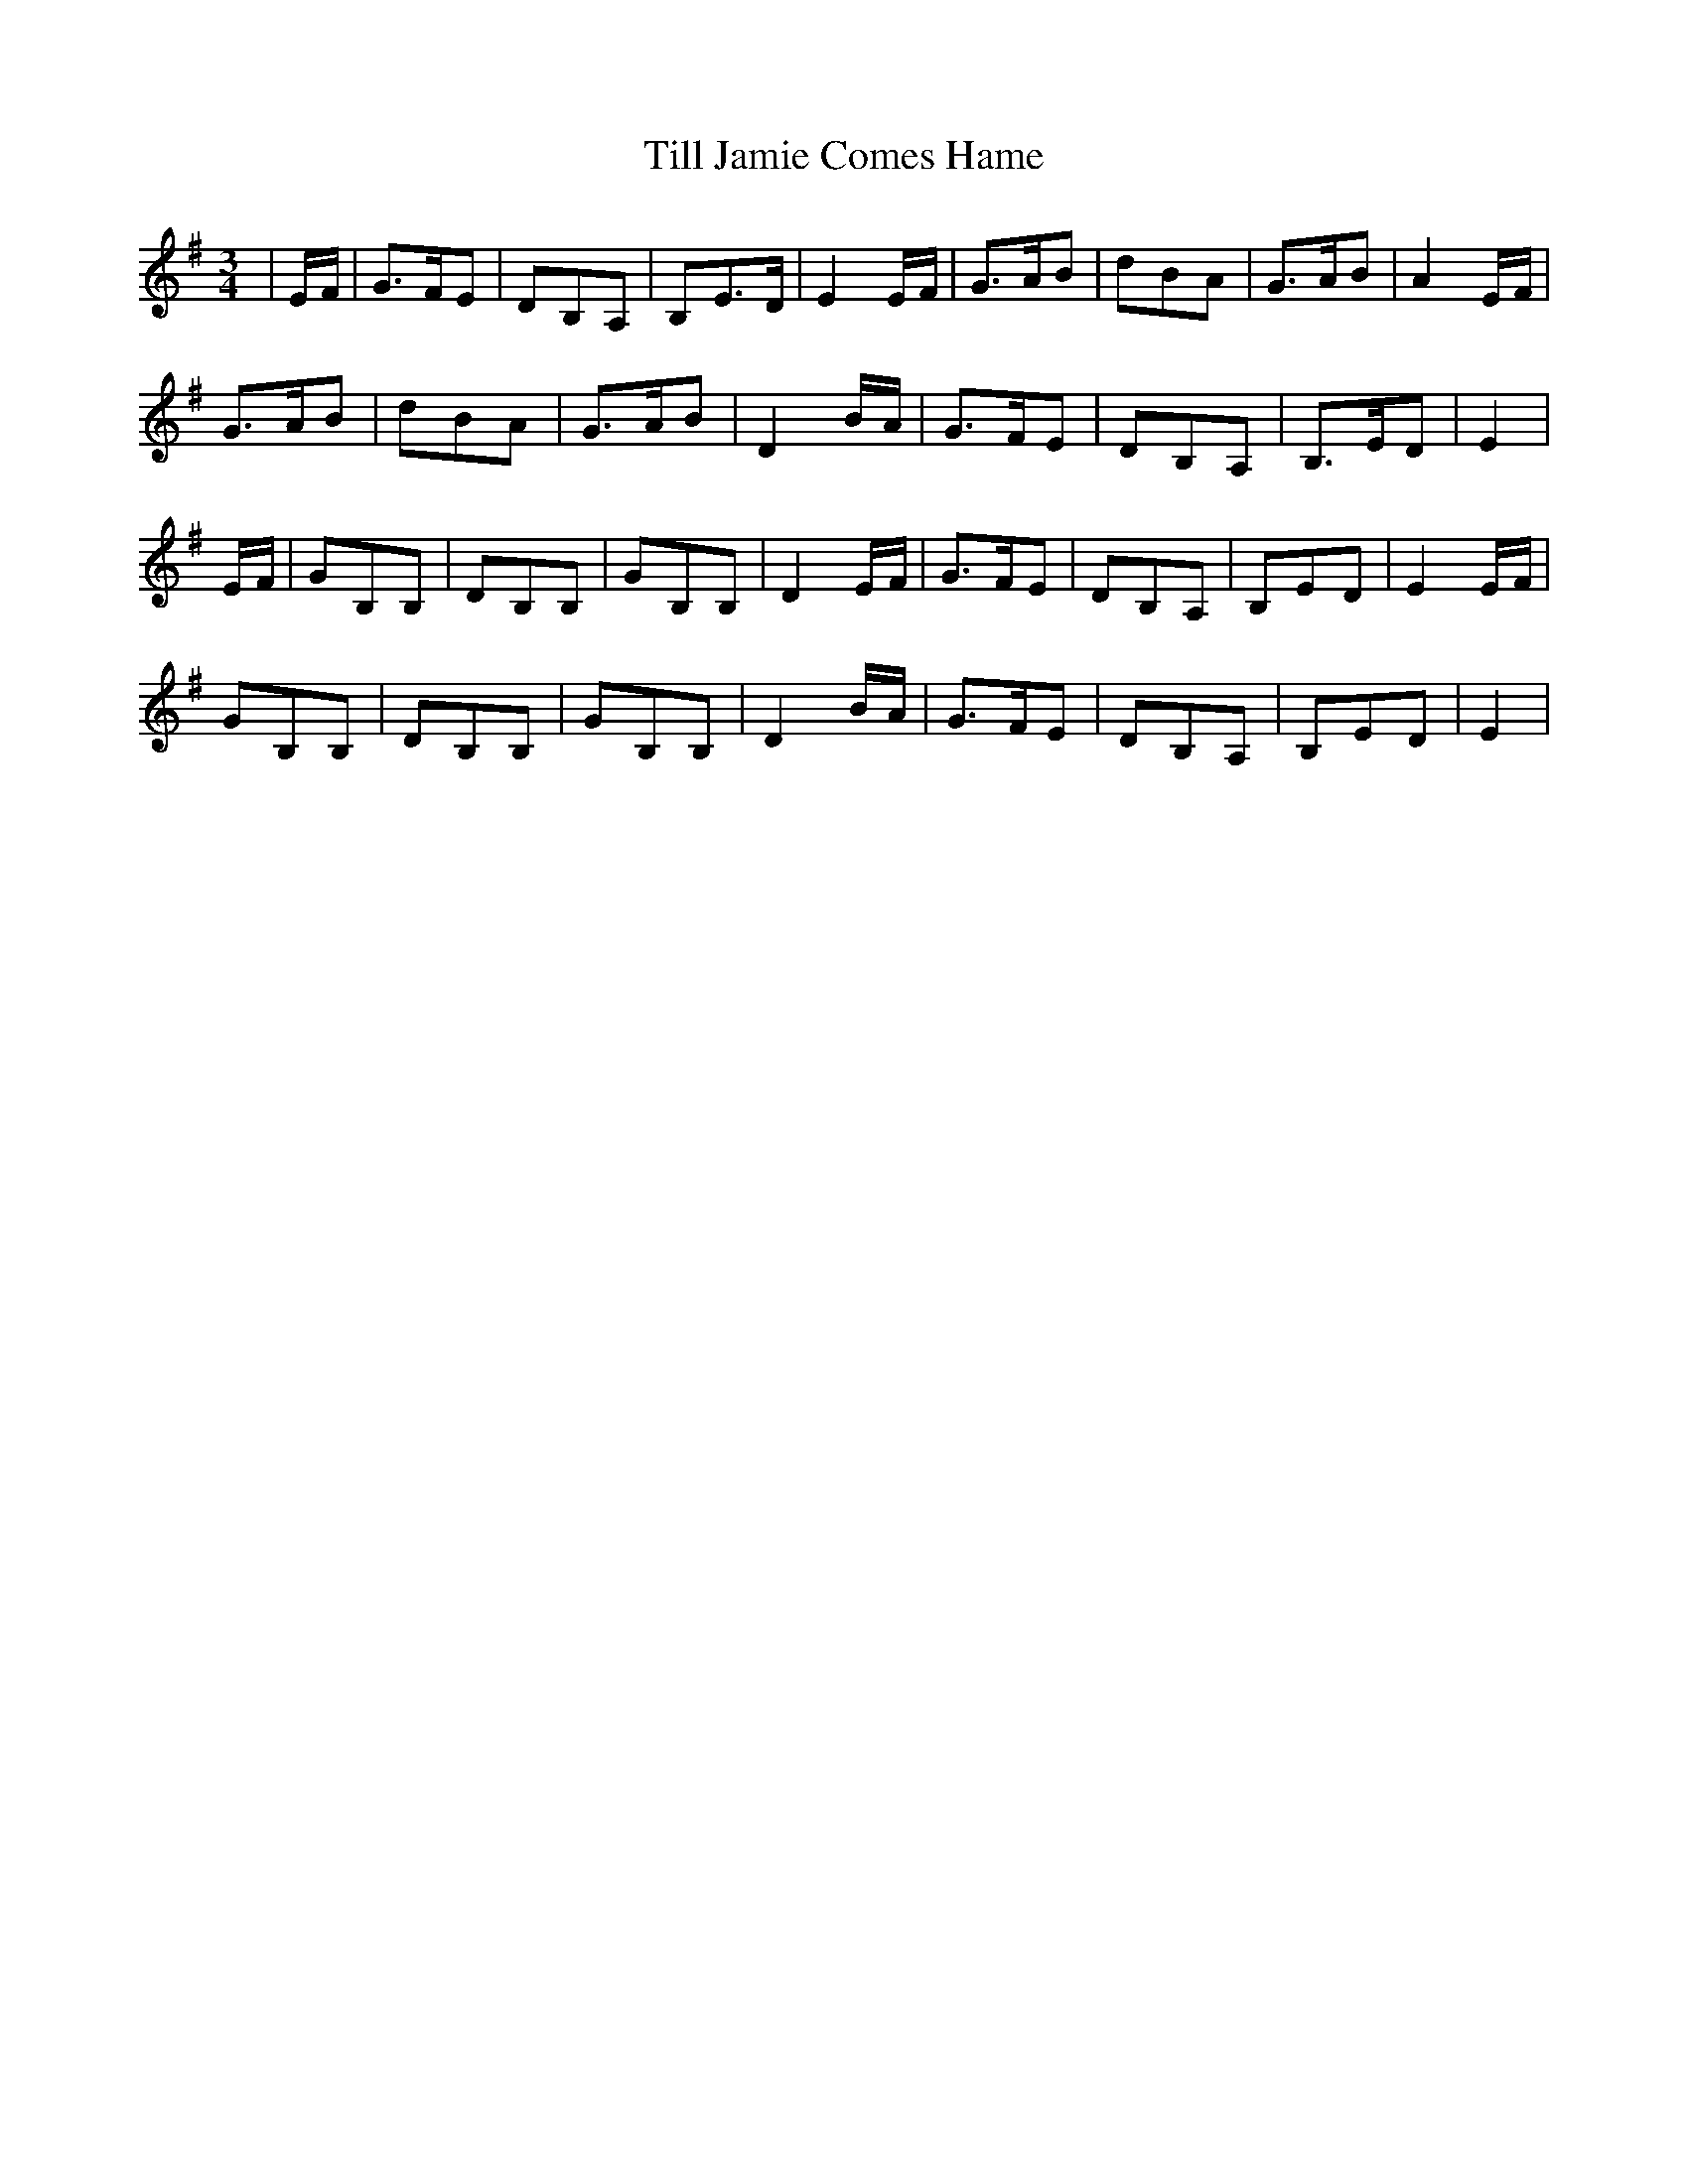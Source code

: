X: 40147
T: Till Jamie Comes Hame
R: waltz
M: 3/4
K: Eminor
|E/F/|G>FE|DB,A,|B,E>D|E2E/F/|G>AB|dBA|G>AB|A2E/F/|
G>AB|dBA|G>AB|D2B/A/|G>FE|DB,A,|B,>ED|E2|
E/F/|GB,B,|DB,B,|GB,B,|D2E/F/|G>FE|DB,A,|B,ED|E2E/F/|
GB,B,|DB,B,|GB,B,|D2B/A/|G>FE|DB,A,|B,ED|E2|

